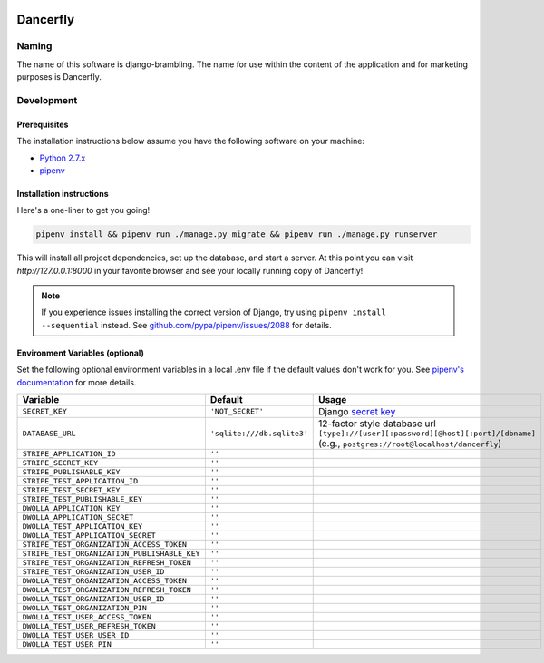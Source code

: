 .. image:: https://www.dancerfly.com/static/brambling/images/all-dancers.gif

Dancerfly |travis|
++++++++++++++++++

.. |travis| image:: https://travis-ci.org/dancerfly/django-brambling.svg?branch=master
    :target: https://travis-ci.org/dancerfly/django-brambling

Naming
======

The name of this software is django-brambling. The name for use within the content of the application and for marketing purposes is Dancerfly.

Development
=============

Prerequisites
-------------

The installation instructions below assume you have the following software on your machine:

* `Python 2.7.x <https://www.python.org/downloads/release/python-2715/>`_
* `pipenv <https://docs.pipenv.org/install/#installing-pipenv>`_

Installation instructions
-------------------------

Here's a one-liner to get you going!

.. code:: bash

  pipenv install && pipenv run ./manage.py migrate && pipenv run ./manage.py runserver

This will install all project dependencies, set up the database, and start a server.
At this point you can visit `http://127.0.0.1:8000` in your favorite browser and see your locally running copy of Dancerfly!

.. note::

  If you experience issues installing the correct version of Django, try using ``pipenv install --sequential`` instead.
  See `github.com/pypa/pipenv/issues/2088 <https://github.com/pypa/pipenv/issues/2088>`_ for details.

.. image:: https://badges.gitter.im/Join%20Chat.svg
   :alt: Join the chat at https://gitter.im/littleweaver/django-brambling
   :target: https://gitter.im/littleweaver/django-brambling?utm_source=badge&utm_medium=badge&utm_campaign=pr-badge&utm_content=badge

Environment Variables (optional)
--------------------------------

Set the following optional environment variables in a local .env file if the default values don't work for you.
See `pipenv's documentation <https://docs.pipenv.org/advanced/#automatic-loading-of-env>`_ for more details.

============================================= ========================== =====================================================================================
Variable                                      Default                    Usage
============================================= ========================== =====================================================================================
``SECRET_KEY``                                ``'NOT_SECRET'``           Django `secret key`_
``DATABASE_URL``                              ``'sqlite:///db.sqlite3'`` 12-factor style database url ``[type]://[user][:password][@host][:port]/[dbname]``
                                                                         (e.g., ``postgres://root@localhost/dancerfly``)
``STRIPE_APPLICATION_ID``                     ``''``
``STRIPE_SECRET_KEY``                         ``''``
``STRIPE_PUBLISHABLE_KEY``                    ``''``
``STRIPE_TEST_APPLICATION_ID``                ``''``
``STRIPE_TEST_SECRET_KEY``                    ``''``
``STRIPE_TEST_PUBLISHABLE_KEY``               ``''``
``DWOLLA_APPLICATION_KEY``                    ``''``
``DWOLLA_APPLICATION_SECRET``                 ``''``
``DWOLLA_TEST_APPLICATION_KEY``               ``''``
``DWOLLA_TEST_APPLICATION_SECRET``            ``''``
``STRIPE_TEST_ORGANIZATION_ACCESS_TOKEN``     ``''``
``STRIPE_TEST_ORGANIZATION_PUBLISHABLE_KEY``  ``''``
``STRIPE_TEST_ORGANIZATION_REFRESH_TOKEN``    ``''``
``STRIPE_TEST_ORGANIZATION_USER_ID``          ``''``
``DWOLLA_TEST_ORGANIZATION_ACCESS_TOKEN``     ``''``
``DWOLLA_TEST_ORGANIZATION_REFRESH_TOKEN``    ``''``
``DWOLLA_TEST_ORGANIZATION_USER_ID``          ``''``
``DWOLLA_TEST_ORGANIZATION_PIN``              ``''``
``DWOLLA_TEST_USER_ACCESS_TOKEN``             ``''``
``DWOLLA_TEST_USER_REFRESH_TOKEN``            ``''``
``DWOLLA_TEST_USER_USER_ID``                  ``''``
``DWOLLA_TEST_USER_PIN``                      ``''``
============================================= ========================== =====================================================================================

.. _`secret key`: https://docs.djangoproject.com/en/1.11/ref/settings/#secret-key
